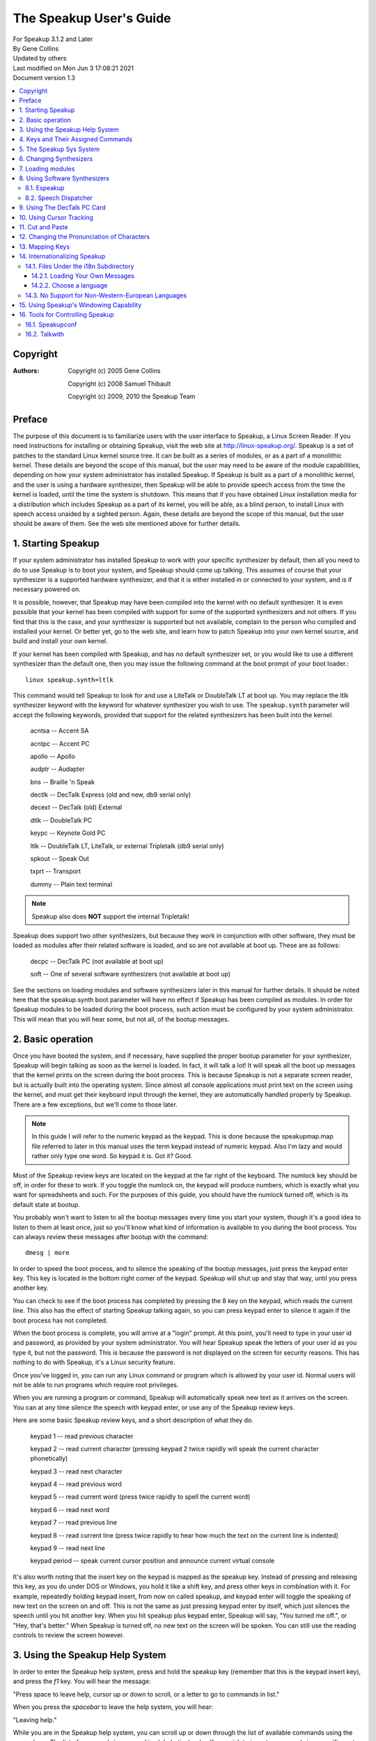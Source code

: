 .. SPDX-License-Identifier: GPL-2.0 OR GFDL-1.2-no-invariants-or-later

========================
The Speakup User's Guide
========================

| For Speakup 3.1.2 and Later
| By Gene Collins
| Updated by others
| Last modified on Mon Jun 3 17:08:21 2021
| Document version 1.3


.. contents:: :local:


Copyright
=========

:Authors:
 Copyright (c) 2005  Gene Collins

 Copyright (c) 2008  Samuel Thibault

 Copyright (c) 2009, 2010  the Speakup Team


Preface
=======

The purpose of this document is to familiarize users with the user
interface to Speakup, a Linux Screen Reader.  If you need instructions
for installing or obtaining Speakup, visit the web site at
http://linux-speakup.org/.  Speakup is a set of patches to the standard
Linux kernel source tree.  It can be built as a series of modules, or as
a part of a monolithic kernel.  These details are beyond the scope of
this manual, but the user may need to be aware of the module
capabilities, depending on how your system administrator has installed
Speakup.  If Speakup is built as a part of a monolithic kernel, and the
user is using a hardware synthesizer, then Speakup will be able to
provide speech access from the time the kernel is loaded, until the time
the system is shutdown.  This means that if you have obtained Linux
installation media for a distribution which includes Speakup as a part
of its kernel, you will be able, as a blind person, to install Linux
with speech access unaided by a sighted person.  Again, these details
are beyond the scope of this manual, but the user should be aware of
them.  See the web site mentioned above for further details.


1.  Starting Speakup
====================

If your system administrator has installed Speakup to work with your
specific synthesizer by default, then all you need to do to use Speakup
is to boot your system, and Speakup should come up talking.  This
assumes of course  that your synthesizer is a supported hardware
synthesizer, and that it is either installed in or connected to your
system, and is if necessary powered on.

It is possible, however, that Speakup may have been compiled into the
kernel with no default synthesizer.  It is even possible that your
kernel has been compiled with support for some of the supported
synthesizers and not others.  If you find that this is the case, and
your synthesizer is supported but not available, complain to the person
who compiled and installed your kernel.  Or better yet, go to the web
site, and learn how to patch Speakup into your own kernel source, and
build and install your own kernel.

If your kernel has been compiled with Speakup, and has no default
synthesizer set, or you would like to use a different synthesizer than
the default one, then you may issue the following command at the boot
prompt of your boot loader.::

  linux speakup.synth=ltlk

This command would tell Speakup to look for and use a LiteTalk or
DoubleTalk LT at boot up.  You may replace the ltlk synthesizer keyword
with the keyword for whatever synthesizer you wish to use.  The
``speakup.synth`` parameter will accept the following keywords, provided
that support for the related synthesizers has been built into the
kernel.

  acntsa -- Accent SA

  acntpc -- Accent PC

  apollo -- Apollo

  audptr -- Audapter

  bns -- Braille 'n Speak

  dectlk -- DecTalk Express (old and new, db9 serial only)

  decext -- DecTalk (old) External

  dtlk -- DoubleTalk PC

  keypc -- Keynote Gold PC

  ltlk -- DoubleTalk LT, LiteTalk, or external Tripletalk (db9 serial only)

  spkout -- Speak Out

  txprt -- Transport

  dummy -- Plain text terminal

.. note::
   Speakup also does **NOT** support the internal Tripletalk!

Speakup does support two other synthesizers, but because they work in
conjunction with other software, they must be loaded as modules after
their related software is loaded, and so are not available at boot up.
These are as follows:

  decpc -- DecTalk PC (not available at boot up)

  soft -- One of several software synthesizers (not available at boot up)

See the sections on loading modules and software synthesizers later in
this manual for further details.  It should be noted here that the
speakup.synth boot parameter will have no effect if Speakup has been
compiled as modules.  In order for Speakup modules to be loaded during
the boot process, such action must be configured by your system
administrator.  This will mean that you will hear some, but not all,  of
the bootup messages.


2.  Basic operation
===================

Once you have booted the system, and if necessary, have supplied the
proper bootup parameter for your synthesizer, Speakup will begin
talking as soon as the kernel is loaded.  In fact, it will talk a lot!
It will speak all the boot up messages that the kernel prints on the
screen during the boot process.  This is because Speakup is not a
separate screen reader, but is actually built into the operating
system.  Since almost all console applications must print text on the
screen using the kernel, and must get their keyboard input through the
kernel, they are automatically handled properly by Speakup.  There are a
few exceptions, but we'll come to those later.

.. note::

  In this guide I will refer to the numeric keypad as the keypad.
  This is done because the speakupmap.map file referred to later in this
  manual uses the term keypad instead of numeric keypad.  Also I'm lazy
  and would rather only type one word.  So keypad it is.  Got it?  Good.

Most of the Speakup review keys are located on the keypad at the far
right of the keyboard.  The numlock key should be off, in order for these
to work.  If you toggle the numlock on, the keypad will produce numbers,
which is exactly what you want for spreadsheets and such.  For the
purposes of this guide, you should have the numlock turned off, which is
its default state at bootup.

You probably won't want to listen to all the bootup messages every time
you start your system, though it's a good idea to listen to them at
least once, just so you'll know what kind of information is available to
you during the boot process.  You can always review these messages after
bootup with the command::

  dmesg | more

In order to speed the boot process, and to silence the speaking of the
bootup messages, just press the keypad enter key.  This key is located
in the bottom right corner of the keypad.  Speakup will shut up and stay
that way, until you press another key.

You can check to see if the boot process has completed by pressing the 8
key on the keypad, which reads the current line.  This also has the
effect of starting Speakup talking again, so you can press keypad enter
to silence it again if the boot process has not completed.

When the boot process is complete, you will arrive at a "login" prompt.
At this point, you'll need to type in your user id and password, as
provided by your system administrator.  You will hear Speakup speak the
letters of your user id as you type it, but not the password.  This is
because the password is not displayed on the screen for security
reasons.  This has nothing to do with Speakup, it's a Linux security
feature.

Once you've logged in, you can run any Linux command or program which is
allowed by your user id.  Normal users will not be able to run programs
which require root privileges.

When you are running a program or command, Speakup will automatically
speak new text as it arrives on the screen.  You can at any time silence
the speech with keypad enter, or use any of the Speakup review keys.

Here are some basic Speakup review keys, and a short description of what
they do.

  keypad 1 -- read previous character

  keypad 2 -- read current character (pressing keypad 2 twice rapidly will speak
  the current character phonetically)

  keypad 3 -- read next character

  keypad 4 -- read previous word

  keypad 5 -- read current word (press twice rapidly to spell the current word)

  keypad 6 -- read next word

  keypad 7 -- read previous line

  keypad 8 -- read current line (press twice rapidly to hear how much the
  text on the current line is indented)

  keypad 9 -- read next line

  keypad period -- speak current cursor position and announce current
  virtual console

It's also worth noting that the insert key on the keypad is mapped
as the speakup key.  Instead of pressing and releasing this key, as you
do under DOS or Windows, you hold it like a shift key, and press other
keys in combination with it.  For example, repeatedly holding keypad
insert, from now on called speakup, and keypad enter will toggle the
speaking of new text on the screen on and off.  This is not the same as
just pressing keypad enter by itself, which just silences the speech
until you hit another key.  When you hit speakup plus keypad enter,
Speakup will say, "You turned me off.", or "Hey, that's better."  When
Speakup is turned off, no new text on the screen will be spoken.  You
can still use the reading controls to review the screen however.


3.  Using the Speakup Help System
=================================

In order to enter the Speakup help system, press and hold the speakup
key (remember that this is the keypad insert key), and press the `f1` key.
You will hear the message:

"Press space to leave help, cursor up or down to scroll, or a letter to
go to commands in list."

When you press the `spacebar` to leave the help system, you will hear:

"Leaving help."

While you are in the Speakup help system, you can scroll up or down
through the list of available commands using the cursor keys.  The list
of commands is arranged in alphabetical order.  If you wish to jump to
commands in a specific part of the alphabet, you may press the letter of
the alphabet you wish to jump to.

You can also just explore by typing keyboard keys.  Pressing keys will
cause Speakup to speak the command associated with that key.  For
example, if you press the keypad 8 key, you will hear:

"Keypad 8 is line, say current."

You'll notice that some commands do not have keys assigned to them.
This is because they are very infrequently used commands, and are also
accessible through the sys system.  We'll discuss the sys system later
in this manual.

You'll also notice that some commands have two keys assigned to them.
This is because Speakup has a built in set of alternative key bindings
for laptop users.  The alternate speakup key is the `caps lock` key.  You
can press and hold the `caps lock` key, while pressing an alternate
speakup command key to activate the command.  On most laptops, the
numeric keypad is defined as the keys in the `j k l` area of the keyboard.

There is usually a function key which turns this keypad function on and
off, and some other key which controls the numlock state.  Toggling the
keypad functionality on and off can become a royal pain.  So, Speakup
gives you a simple way to get at an alternative set of key mappings for
your laptop.  These are also available by default on desktop systems,
because Speakup does not know whether it is running on a desktop or
laptop.  So you may choose which set of Speakup keys to use.  Some
system administrators may have chosen to compile Speakup for a desktop
system without this set of alternate key bindings, but these details are
beyond the scope of this manual.  To use the `caps lock` for its normal
purpose, hold the shift key while toggling the `caps lock` on and off.

.. note::

  Holding the `caps lock` key and pressing the `z` key will toggle the
  alternate `j k l` keypad on and off.


4.  Keys and Their Assigned Commands
====================================

In this section, we'll go through a list of all the speakup keys and
commands.  You can also get a list of commands and assigned keys from
the help system.

The following list was taken from the ``speakupmap.map`` file.  Key
assignments are on the left of the equal sign, and the associated
Speakup commands are on the right.  The designation "spk" means to press
and hold the speakup key, a.k.a. keypad insert, a.k.a. `caps lock`, while
pressing the other specified key.

  spk key_f9 = punc_level_dec

  spk key_f10 = punc_level_inc

  spk key_f11 = reading_punc_dec

  spk key_f12 = reading_punc_inc

  spk key_1 = vol_dec

  spk key_2 =  vol_inc

  spk key_3 = pitch_dec

  spk key_4 = pitch_inc

  spk key_5 = rate_dec

  spk key_6 = rate_inc

  key_kpasterisk = toggle_cursoring

  spk key_kpasterisk = speakup_goto

  spk key_f1 = speakup_help

  spk key_f2 = set_win

  spk key_f3 = clear_win

  spk key_f4 = enable_win

  spk key_f5 = edit_some

  spk key_f6 = edit_most

  spk key_f7 = edit_delim

  spk key_f8 = edit_repeat

  shift spk key_f9 = edit_exnum

  key_kp7 = say_prev_line

  spk key_kp7 = left_edge

  key_kp8 = say_line

  double  key_kp8 = say_line_indent

  spk key_kp8 = say_from_top

  key_kp9 = say_next_line

  spk  key_kp9 = top_edge

  key_kpminus = speakup_parked

  spk key_kpminus = say_char_num

  key_kp4 = say_prev_word

  spk key_kp4 = say_from_left

  key_kp5 = say_word

  double key_kp5 = spell_word

  spk key_kp5 = spell_phonetic

  key_kp6 = say_next_word

  spk key_kp6 = say_to_right

  key_kpplus = say_screen

  spk key_kpplus = say_win

  key_kp1 = say_prev_char

  spk key_kp1 = right_edge

  key_kp2 = say_char

  spk key_kp2 = say_to_bottom

  double key_kp2 = say_phonetic_char

  key_kp3 = say_next_char

  spk  key_kp3 = bottom_edge

  key_kp0 = spk_key

  key_kpdot = say_position

  spk key_kpdot = say_attributes

  key_kpenter = speakup_quiet

  spk key_kpenter = speakup_off

  key_sysrq = speech_kill

  key_kpslash = speakup_cut

  spk key_kpslash = speakup_paste

  spk key_pageup = say_first_char

  spk key_pagedown = say_last_char

  key_capslock = spk_key

  spk key_z = spk_lock

  key_leftmeta = spk_key

  ctrl spk key_0 = speakup_goto

  spk key_u = say_prev_line

  spk key_i = say_line

  double spk key_i = say_line_indent

  spk key_o = say_next_line

  spk key_minus = speakup_parked

  shift spk key_minus = say_char_num

  spk key_j = say_prev_word

  spk key_k = say_word

  double spk key_k = spell_word

  spk key_l = say_next_word

  spk key_m = say_prev_char

  spk key_comma = say_char

  double spk key_comma = say_phonetic_char

  spk key_dot = say_next_char

  spk key_n = say_position

  ctrl spk key_m = left_edge

  ctrl spk key_y = top_edge

  ctrl spk key_dot = right_edge

  ctrl spk key_p = bottom_edge

  spk key_apostrophe = say_screen

  spk key_h = say_from_left

  spk key_y = say_from_top

  spk key_semicolon = say_to_right

  spk key_p = say_to_bottom

  spk key_slash = say_attributes

  spk key_enter = speakup_quiet

  ctrl  spk key_enter = speakup_off

  spk key_9 = speakup_cut

  spk key_8 = speakup_paste

  shift spk key_m = say_first_char

  ctrl spk key_semicolon = say_last_char

  spk key_r = read_all_doc


5.  The Speakup Sys System
==========================

The Speakup screen reader also creates a speakup subdirectory as a part
of the sys system.

As a convenience, run as root::

  ln -s /sys/accessibility/speakup /speakup

to directly access speakup parameters from /speakup.
You can see these entries by typing the command::

  ls -1 /speakup/*

If you issue the above ls command, you will get back something like
this::

  /speakup/attrib_bleep
  /speakup/bell_pos
  /speakup/bleep_time
  /speakup/bleeps
  /speakup/cursor_time
  /speakup/delimiters
  /speakup/ex_num
  /speakup/key_echo
  /speakup/keymap
  /speakup/no_interrupt
  /speakup/punc_all
  /speakup/punc_level
  /speakup/punc_most
  /speakup/punc_some
  /speakup/reading_punc
  /speakup/repeats
  /speakup/say_control
  /speakup/say_word_ctl
  /speakup/silent
  /speakup/spell_delay
  /speakup/synth
  /speakup/synth_direct
  /speakup/version

  /speakup/i18n:
  announcements
  characters
  chartab
  colors
  ctl_keys
  formatted
  function_names
  key_names
  states

  /speakup/soft:
  caps_start
  caps_stop
  delay_time
  direct
  freq
  full_time
  jiffy_delta
  pitch
  inflection
  punct
  rate
  tone
  trigger_time
  voice
  vol

Notice the two subdirectories of ``/speakup``: ``/speakup/i18n`` and
``/speakup/soft``.
The `i18n` subdirectory is described in a later section.
The files under ``/speakup/soft`` represent settings that are specific to the
driver for the software synthesizer.  If you use the LiteTalk, your
synthesizer-specific settings would be found in ``/speakup/ltlk``.  In other words,
a subdirectory named ``/speakup/KWD`` is created to hold parameters specific
to the device whose keyword is KWD.
These parameters include volume, rate, pitch, and others.

In addition to using the Speakup hot keys to change such things as
volume, pitch, and rate, you can also echo values to the appropriate
entry in the ``/speakup`` directory.  This is very useful, since it
lets you control Speakup parameters from within a script.  How you
would write such scripts is somewhat beyond the scope of this manual,
but I will include a couple of simple examples here to give you a
general idea of what such scripts can do.

Suppose for example, that you wanted to control both the punctuation
level and the reading punctuation level at the same time.  For
simplicity, we'll call them punc0, punc1, punc2, and punc3.  The scripts
might look something like this:

.. code-block:: shell

  #!/bin/bash
  # punc0
  # set punc and reading punc levels to 0
  echo 0 >/speakup/punc_level
  echo 0 >/speakup/reading_punc
  echo Punctuation level set to 0.

  #!/bin/bash
  # punc1
  # set punc and reading punc levels to 1
  echo 1 >/speakup/punc_level
  echo 1 >/speakup/reading_punc
  echo Punctuation level set to 1.

  #!/bin/bash
  # punc2
  # set punc and reading punc levels to 2
  echo 2 >/speakup/punc_level
  echo 2 >/speakup/reading_punc
  echo Punctuation level set to 2.

  #!/bin/bash
  # punc3
  # set punc and reading punc levels to 3
  echo 3 >/speakup/punc_level
  echo 3 >/speakup/reading_punc
  echo Punctuation level set to 3.

If you were to store these four small scripts in a directory in your
path, perhaps ``/usr/local/bin``, and set the permissions to 755 with the
``chmod`` command, then you could change the default reading punc and
punctuation levels at the same time by issuing just one command.  For
example, if you were to execute the punc3 command at your shell prompt,
then the reading punc and punc level would both get set to 3.

.. note::

  The above scripts were written to work with bash, but
  regardless of which shell you use, you should be able to do something
  similar.

The Speakup sys system also has another interesting use.  You can echo
Speakup parameters into the sys system in a script during system
startup, and speakup will return to your preferred parameters every time
the system is rebooted.

Most of the Speakup sys parameters can be manipulated by a regular user
on the system.  However, there are a few parameters that are dangerous
enough that they should only be manipulated by the root user on your
system.  There are even some parameters that are read only, and cannot
be written to at all.  For example, the version entry in the Speakup
sys system is read only.  This is because there is no reason for a user
to tamper with the version number which is reported by Speakup.  Doing
an ``ls -l`` on ``/speakup/version`` will return this::

  -r--r--r--    1 root     root            0 Mar 21 13:46 /speakup/version

As you can see, the version entry in the Speakup sys system is read
only, is owned by root, and belongs to the root group.  Doing a cat of
``/speakup/version`` will display the Speakup version number, like
this::

  cat /speakup/version
  Speakup v-2.00 CVS: Thu Oct 21 10:38:21 EDT 2004
  synth dtlk version 1.1

The display shows the Speakup version number, along with the version
number of the driver for the current synthesizer.

Looking at entries in the Speakup sys system can be useful in many
ways.  For example, you might wish to know what level your volume is set
at.  You could type::

  cat /speakup/KWD/vol
  # Replace KWD with the keyword for your synthesizer, E.G., ltlk for LiteTalk.
  5

The number five which comes back is the level at which the synthesizer
volume is set at.

All the entries in the Speakup sys system are readable, some are
writable by root only, and some are writable by everyone.  Unless you
know what you are doing, you should probably leave the ones that are
writable by root only alone.  Most of the names are self explanatory.
Vol for controlling volume, pitch for pitch, inflection for pitch range, rate
for controlling speaking rate, etc.  If you find one you aren't sure about, you
can post a query on the Speakup list.


6.  Changing Synthesizers
=========================

It is possible to change to a different synthesizer while speakup is
running.  In other words, it is not necessary to reboot the system
in order to use a different synthesizer.  You can simply echo the
synthesizer keyword to the ``/speakup/synth`` sys entry.
Depending on your situation, you may wish to echo none to the synth
sys entry, to disable speech while one synthesizer is disconnected and
a second one is connected in its place.  Then echo the keyword for the
new synthesizer into the synth sys entry in order to start speech
with the newly connected synthesizer.  See the list of synthesizer
keywords in section 1 to find the keyword which matches your synth.


7.  Loading modules
===================

As mentioned earlier, Speakup can either be completely compiled into the
kernel, with the exception of the help module, or it can be compiled as
a series of modules.   When compiled as modules, Speakup will only be
able to speak some of the bootup messages if your system administrator
has configured the system to load the modules at boo time. The modules
can  be loaded after the file systems have been checked and mounted, or
from an initrd.  There is a third possibility.  Speakup can be compiled
with some components built into the kernel, and others as modules.  As
we'll see in the next section, this is particularly useful when you are
working with software synthesizers.

If Speakup is completely compiled as modules, then you must use the
modprobe command to load Speakup.  You do this by loading the module for
the synthesizer driver you wish to use.  The driver modules are all
named speakup_<keyword>, where <keyword> is the keyword for the
synthesizer you want.  So, in order to load the driver for the DecTalk
Express, you would type the following command::

  modprobe speakup_dectlk

Issuing this command would load the DecTalk Express driver and all other
related Speakup modules necessary to get Speakup up and running.

To completely unload Speakup, again presuming that it is entirely built
as modules, you would give the command::

  modprobe -r speakup_dectlk

The above command assumes you were running a DecTalk Express.  If you
were using a different synth, then you would substitute its keyword in
place of `dectlk`.

If you have multiple drivers loaded, you need to unload all of them, in
order to completely unload Speakup.
For example, if you have loaded both the dectlk and ltlk drivers, use the
command::

  modprobe -r speakup_dectlk speakup_ltlk

You cannot unload the driver for software synthesizers when a user-space
daemon is using ``/dev/softsynth``.  First, kill the daemon.  Next, remove
the driver with the command::

  modprobe -r speakup_soft

Now, suppose we have a situation where the main Speakup component
is built into the kernel, and some or all of the drivers are built as
modules.  Since the main part of Speakup is compiled into the kernel, a
partial Speakup sys system has been created which we can take advantage
of by simply echoing the synthesizer keyword into the
``/speakup/synth`` sys entry.  This will cause the kernel to
automatically load the appropriate driver module, and start Speakup
talking.  To switch to another synth, just echo a new keyword to the
synth sys entry.  For example, to load the DoubleTalk LT driver,
you would type::

  echo ltlk >/speakup/synth

You can use the ``modprobe -r`` command to unload driver modules, regardless
of whether the main part of Speakup has been built into the kernel or
not.


8.  Using Software Synthesizers
===============================

Using a software synthesizer requires that some other software be
installed and running on your system.  For this reason, software
synthesizers are not available for use at bootup, or during a system
installation process.
There are two freely-available solutions for software speech: Espeakup and
Speech Dispatcher.
These are described in subsections `8.1. Espeakup`_ and
`8.2. Speech Dispatcher`_, respectively.

During the rest of this section, we assume that `speakup_soft` is either
built in to your kernel, or loaded as a module.

If your system does not have udev installed , before you can use a
software synthesizer, you must have created the ``/dev/softsynth`` device.
If you have not already done so, issue the following commands as root::

  cd /dev
  mknod softsynth c 10 26

While we are at it, we might just as well create the ``/dev/synth`` device,
which can be used to let user space programs send information to your
synthesizer.  To create ``/dev/synth``, change to the ``/dev`` directory, and
issue the following command as root::

  mknod synth c 10 25

of both.

8.1. Espeakup
-------------

Espeakup is a connector between Speakup and the eSpeak software synthesizer.
Espeakup may already be available as a package for your distribution
of Linux.  If it is not packaged, you need to install it manually.
You can find it in the ``contrib/`` subdirectory of the Speakup sources.
The filename is ``espeakup-$VERSION.tar.bz2``, where ``$VERSION``
depends on the current release of Espeakup.  The Speakup 3.1.2 source
ships with version 0.71 of Espeakup.
The README file included with the Espeakup sources describes the process
of manual installation.

Assuming that Espeakup is installed, either by the user or by the distributor,
follow these steps to use it.

Tell Speakup to use the "soft driver::

  echo soft > /speakup/synth

Finally, start the espeakup program.  There are two ways to do it.
Both require root privileges.

If Espeakup was installed as a package for your Linux distribution,
you probably have a distribution-specific script that controls the operation
of the daemon.  Look for a file named espeakup under ``/etc/init.d`` or
``/etc/rc.d``.  Execute the following command with root privileges::

  /etc/init.d/espeakup start

Replace ``init.d`` with ``rc.d``, if your distribution uses scripts located
under ``/etc/rc.d``.
Your distribution will also have a procedure for starting daemons at
boot-time, so it is possible to have software speech as soon as user-space
daemons are started by the bootup scripts.
These procedures are not described in this document.

If you built Espeakup manually, the ``make install`` step placed the binary
under ``/usr/bin``.
Run the following command as root::

  /usr/bin/espeakup

Espeakup should start speaking.

8.2. Speech Dispatcher
----------------------

For this option, you must have a package called
Speech Dispatcher running on your system, and it must be configured to
work with one of its supported software synthesizers.

Two open source synthesizers you might use are Flite and Festival.  You
might also choose to purchase the Software DecTalk from Fonix Sales Inc.
If you run a google search for Fonix, you'll find their web site.

You can obtain a copy of Speech Dispatcher from free(b)soft at
http://www.freebsoft.org/.  Follow the installation instructions that
come with Speech Dispatcher in order to install and configure Speech
Dispatcher.  You can check out the web site for your Linux distribution
in order to get a copy of either Flite or Festival.  Your Linux
distribution may also have a precompiled Speech Dispatcher package.

Once you've installed, configured, and tested Speech Dispatcher with your
chosen software synthesizer, you still need one more piece of software
in order to make things work.  You need a package called speechd-up.
You get it from the free(b)soft web site mentioned above.  After you've
compiled and installed speechd-up, you are almost ready to begin using
your software synthesizer.

Now you can begin using your software synthesizer.  In order to do so,
echo the soft keyword to the synth sys entry like this::

  echo soft >/speakup/synth

Next run the speechd_up command like this::

  speechd_up &

Your synth should now start talking, and you should be able to adjust
the pitch, rate, etc.


9.  Using The DecTalk PC Card
=============================

The DecTalk PC card is an ISA card that is inserted into one of the ISA
slots in your computer.  It requires that the DecTalk PC software be
installed on your computer, and that the software be loaded onto the
Dectalk PC card before it can be used.

You can get the ``dec_pc.tgz`` file from the linux-speakup.org site.  The
``dec_pc.tgz`` file is in the ``~ftp/pub/linux/speakup`` directory.

After you have downloaded the ``dec_pc.tgz`` file, untar it in your home
directory, and read the Readme file in the newly created ``dec_pc``
directory.

The easiest way to get the software working is to copy the entire ``dec_pc``
directory into ``/user/local/lib``.  To do this, su to root in your home
directory, and issue the command::

  cp dec_pc /usr/local/lib

You will need to copy the dtload command from the dec_pc directory to a
directory in your path. Either ``/usr/bin`` or ``/usr/local/bin`` is a
good choice.

You can now run the dtload command in order to load the DecTalk PC
software onto the card.  After you have done this, ``echo`` the decpc
keyword to the synth entry in the sys system like this::

  echo decpc >/speakup/synth

Your DecTalk PC should start talking, and then you can adjust the pitch,
rate, volume, voice, etc.  The voice entry in the Speakup sys system
will accept a number from 0 through 7 for the DecTalk PC synthesizer,
which will give you access to some of the DecTalk voices.


10.  Using Cursor Tracking
==========================

In Speakup version 2.0 and later, cursor tracking is turned on by
default.  This means that when you are using an editor, Speakup will
automatically speak characters as you move left and right with the
cursor keys, and lines as you move up and down with the cursor keys.
This is the traditional sort of cursor tracking.
Recent versions of Speakup provide two additional ways to control the
text that is spoken when the cursor is moved:
"highlight tracking" and "read window."
They are described later in this section.
Sometimes, these modes get in your way, so you can disable cursor tracking
altogether.

You may select among the various forms of cursor tracking using the keypad
asterisk key.
Each time you press this key, a new mode is selected, and Speakup speaks
the name of the new mode.  The names for the four possible states of cursor
tracking are: "cursoring on", "highlight tracking", "read window",
and "cursoring off."  The keypad asterisk key moves through the list of
modes in a circular fashion.

If highlight tracking is enabled, Speakup tracks highlighted text,
rather than the cursor itself. When you move the cursor with the arrow keys,
Speakup speaks the currently highlighted information.
This is useful when moving through various menus and dialog boxes.
If cursor tracking isn't helping you while navigating a menu,
try highlight tracking.

With the "read window" variety of cursor tracking, you can limit the text
that Speakup speaks by specifying a window of interest on the screen.
See section 15 for a description of the process of defining windows.
When you move the cursor via the arrow keys, Speakup only speaks
the contents of the window.  This is especially helpful when you are hearing
superfluous speech.  Consider the following example.

Suppose that you are at a shell prompt.  You use bash, and you want to
explore your command history using the up and down arrow keys.  If you
have enabled cursor tracking, you will hear two pieces of information.
Speakup speaks both your shell prompt and the current entry from the
command history.  You may not want to hear the prompt repeated
each time you move, so you can silence it by specifying a window.  Find
the last line of text on the screen.  Clear the current window by pressing
the key combination speakup `f3`.  Use the review cursor to find the first
character that follows your shell prompt.  Press speakup + `f2` twice, to
define a one-line window.  The boundaries of the window are the
character following the shell prompt and the end of the line.  Now, cycle
through the cursor tracking modes using keypad asterisk, until Speakup
says "read window."  Move through your history using your arrow keys.
You will notice that Speakup no longer speaks the redundant prompt.

Some folks like to turn cursor tracking off while they are using the
lynx web browser.  You definitely want to turn cursor tracking off when
you are using the alsamixer application.  Otherwise, you won't be able
to hear your mixer settings while you are using the arrow keys.


11.  Cut and Paste
==================

One of Speakup's more useful features is the ability to cut and paste
text on the screen.  This means that you can capture information from a
program, and paste that captured text into a different place in the
program, or into an entirely different program, which may even be
running on a different console.

For example, in this manual, we have made references to several web
sites.  It would be nice if you could cut and paste these urls into your
web browser.  Speakup does this quite nicely.  Suppose you wanted to
past the following url into your browser:

http://linux-speakup.org/

Use the speakup review keys to position the reading cursor on the first
character of the above url.  When the reading cursor is in position,
press the keypad slash key once.  Speakup will say, "mark".  Next,
position the reading cursor on the rightmost character of the above
url. Press the keypad slash key once again to actually cut the text
from the screen.  Speakup will say, "cut".  Although we call this
cutting, Speakup does not actually delete the cut text from the screen.
It makes a copy of the text in a special buffer for later pasting.

Now that you have the url cut from the screen, you can paste it into
your browser, or even paste the url on a command line as an argument to
your browser.

Suppose you want to start lynx and go to the Speakup site.

You can switch to a different console with the alt left and right
arrows, or you can switch to a specific console by typing alt and a
function key.  These are not Speakup commands, just standard Linux
console capabilities.

Once you've changed to an appropriate console, and are at a shell prompt,
type the word lynx, followed by a space.  Now press and hold the speakup
key, while you type the keypad slash character.  The url will be pasted
onto the command line, just as though you had typed it in.  Press the
enter key to execute the command.

The paste buffer will continue to hold the cut information, until a new
mark and cut operation is carried out.  This means you can paste the cut
information as many times as you like before doing another cut
operation.

You are not limited to cutting and pasting only one line on the screen.
You can also cut and paste rectangular regions of the screen.  Just
position the reading cursor at the top left corner of the text to be
cut, mark it with the keypad slash key, then position the reading cursor
at the bottom right corner of the region to be cut, and cut it with the
keypad slash key.


12.  Changing the Pronunciation of Characters
=============================================

Through the ``/speakup/i18n/characters`` sys entry, Speakup gives you the
ability to change how Speakup pronounces a given character.  You could,
for example, change how some punctuation characters are spoken.  You can
even change how Speakup will pronounce certain letters.

You may, for example, wish to change how Speakup pronounces the z
character.  The author of Speakup, Kirk Reiser, is Canadian, and thus
believes that the z should be pronounced zed.  If you are an American,
you might wish to use the zee pronunciation instead of zed.  You can
change the pronunciation of both the upper and lower case z with the
following two commands::

  echo 90 zee >/speakup/characters
  echo 122 zee >/speakup/characters

Let's examine the parts of the two previous commands.  They are issued
at the shell prompt, and could be placed in a startup script.

The word echo tells the shell that you want to have it display the
string of characters that follow the word echo.  If you were to just
type::

  echo hello.

You would get the word hello printed on your screen as soon as you
pressed the enter key.  In this case, we are echoing strings that we
want to be redirected into the sys system.

The numbers 90 and 122 in the above echo commands are the ascii numeric
values for the upper and lower case z, the characters we wish to change.

The string zee is the pronunciation that we want Speakup to use for the
upper and lower case z.

The ``>`` symbol redirects the output of the echo command to a file, just
like in DOS, or at the Windows command prompt.

And finally, ``/speakup/i18n/characters`` is the file entry in the sys system
where we want the output to be directed.  Speakup looks at the numeric
value of the character we want to change, and inserts the pronunciation
string into an internal table.

You can look at the whole table with the following command::

  cat /speakup/i18n/characters

Speakup will then print out the entire character pronunciation table.  I
won't display it here, but leave you to look at it at your convenience.


13.  Mapping Keys
=================

Speakup has the capability of allowing you to assign or "map" keys to
internal Speakup commands.  This section necessarily assumes you have a
Linux kernel source tree installed, and that it has been patched and
configured with Speakup.  How you do this is beyond the scope of this
manual.  For this information, visit the Speakup web site at
http://linux-speakup.org/.  The reason you'll need the kernel source
tree patched with Speakup is that the genmap utility you'll need for
processing keymaps is in the
``/usr/src/linux-<version_number>/drivers/char/speakup`` directory.  The
``<version_number>`` in the above directory path is the version number of
the Linux source tree you are working with.

So ok, you've gone off and gotten your kernel source tree, and patched
and configured it.  Now you can start manipulating keymaps.

You can either use the
``/usr/src/linux-<version_number>/drivers/char/speakup/speakupmap.map`` file
included with the Speakup source, or you can cut and paste the copy in
section 4 into a separate file.  If you use the one in the Speakup
source tree, make sure you make a backup of it before you start making
changes.  You have been warned!

Suppose that you want to swap the key assignments for the Speakup
say_last_char and the Speakup say_first_char commands.  The
speakupmap.map lists the key mappings for these two commands as follows::

  spk key_pageup = say_first_char
  spk key_pagedown = say_last_char

You can edit your copy of the speakupmap.map file and swap the command
names on the right side of the ``=`` (equals) sign.  You did make a backup,
right?  The new keymap lines would look like this::

  spk key_pageup = say_last_char
  spk key_pagedown = say_first_char

After you edit your copy of the speakupmap.map file, save it under a new
file name, perhaps newmap.map.  Then exit your editor and return to the
shell prompt.

You are now ready to load your keymap with your swapped key assignments.
Assuming that you saved your new keymap as the file newmap.map, you
would load your keymap into the sys system like this::

  /usr/src/linux-<version_number>/drivers/char/speakup/genmap newmap.map >/speakup/keymap


.. note::

  Remember to substitute your kernel version number for the
  ``<version_number>`` in the above command.

Your say first and say last characters should now be swapped.  Pressing
speakup pagedown should read you the first non-whitespace character on
the line your reading cursor is in, and pressing speakup pageup should
read you the last character on the line your reading cursor is in.

.. note::

  These new mappings will only stay in effect until you reboot,
  or until you load another keymap.

One final warning.  If you try to load a partial map, you will quickly
find that all the mappings you didn't include in your file got deleted
from the working map.  Be extremely careful, and always make a backup!
You have been warned!


14.  Internationalizing Speakup
===============================

Speakup indicates various conditions to the user by speaking messages.
For instance, when you move to the left edge of the screen with the
review keys, Speakup says, "left."
Prior to version 3.1.0 of Speakup, all of these messages were in English,
and they could not be changed.  If you used a non-English synthesizer,
you still heard English messages, such as "left" and "cursoring on."
In version 3.1.0 or higher, one may load translations for the various
messages via the ``/sys`` filesystem.

The directory ``/speakup/i18n`` contains several collections of messages.
Each group of messages is stored in its own file.
The following section lists all of these files, along with a brief description
of each.

14.1.  Files Under the i18n Subdirectory
----------------------------------------

announcements
  This file contains various general announcements, most of which cannot
  be categorized.  You will find messages such as "You killed Speakup",
  "I'm alive", "leaving help", "parked", "unparked", and others.
  You will also find the names of the screen edges and cursor tracking modes
  here.

characters
  See `12.  Changing the Pronunciation of Characters`_ for a description
  of this file.

chartab
  See `12.  Changing the Pronunciation of Characters`_.  Unlike the rest
  of the files in the i18n subdirectory, this one does not contain messages
  to be spoken.

colors
  When you use the "say attributes" function, Speakup says the name of the
  foreground and background colors.  These names come from the i18n/colors
  file.

ctl_keys
  Here, you will find names of control keys.  These are used with Speakup's
  say_control feature.

formatted
  This group of messages contains embedded formatting codes, to specify
  the type and width of displayed data.  If you change these, you must
  preserve all of the formatting codes, and they must appear in the order
  used by the default messages.

function_names
  Here, you will find a list of names for Speakup functions.  These are used
  by the help system.  For example, suppose that you have activated help mode,
  and you pressed keypad 3.  Speakup says:
  "keypad 3 is character, say next."
  The message "character, say next" names a Speakup function, and it
  comes from this function_names file.

key_names
  Again, key_names is used by Speakup's help system.  In the previous
  example, Speakup said that you pressed "keypad 3."
  This name came from the key_names file.

states
  This file contains names for key states.
  Again, these are part of the help system.  For instance, if you had pressed
  speakup + keypad 3, you would hear:
  "speakup keypad 3 is go to bottom edge."
  The speakup key is depressed, so the name of the key state is speakup.
  This part of the message comes from the states collection.

14.2.1.  Loading Your Own Messages
~~~~~~~~~~~~~~~~~~~~~~~~~~~~~~~~~~

The files under the i18n subdirectory all follow the same format.
They consist of lines, with one message per line.
Each message is represented by a number, followed by the text of the message.
The number is the position of the message in the given collection.
For example, if you view the file ``/speakup/i18n/colors``, you will see the
following list::

  0 - black
  1 - blue
  2 - green
  3 - cyan
  4 - red
  5 - magenta
  6 - yellow
  7 - white
  8 - grey

You can change one message, or you can change a whole group.
To load a whole collection of messages from a new source, simply use
the cp command::

  cp ~/my_colors /speakup/i18n/colors

You can change an individual message with the echo command,
as shown in the following example.

The Spanish name for the color blue is azul.
Looking at the colors file, we see that the name "blue" is at position 1
within the colors group.  Let's change blue to azul::

  echo '1 azul' > /speakup/i18n/colors

The next time that Speakup says message 1 from the colors group, it will
say "azul", rather than "blue."

14.2.2. Choose a language
~~~~~~~~~~~~~~~~~~~~~~~~~

In the future, translations into various languages will be made available,
and most users will just load the files necessary for their language. So far,
only French language is available beyond native Canadian English language.

French is only available after you are logged in.

Canadian English is the default language. To toggle another language,
download the source of Speakup and untar it in your home directory. The
following command should let you do this::

  tar xvjf speakup-<version>.tar.bz2

where ``<version>`` is the version number of the application.

Next, change to the newly created directory, then into the tools/ directory, and
run the script speakup_setlocale. You are asked the language that you want to
use. Type the number associated to your language (e.g. fr for French) then press
Enter. Needed files are copied in the i18n directory.

Note: the speakupconf must be installed on your system so that settings are saved.
Otherwise, you will have an error: your language will be loaded but you will
have to run the script again every time Speakup restarts.
See section 16.1. for information about speakupconf.

You will have to repeat these steps for any change of locale, i.e. if you wish
change the speakup's language or charset (iso-8859-15 ou UTF-8).

If you wish store the settings, note that at your next login, you will need to
do::

  speakup load

Alternatively, you can add the above line to your file
``~/.bashrc`` or ``~/.bash_profile``.

If your system administrator ran himself the script, all the users will be able
to change from English to the language choosed by root and do directly
speakupconf load (or add this to the ``~/.bashrc`` or
``~/.bash_profile`` file). If there are several languages to handle, the
administrator (or every user) will have to run the first steps until speakupconf
save, choosing the appropriate language, in every user's home directory. Every
user will then be able to do speakupconf load, Speakup will load his own settings.

14.3.  No Support for Non-Western-European Languages
----------------------------------------------------

As of the current release, Speakup only supports Western European languages.
Support for the extended characters used by languages outside of the Western
European family of languages is a work in progress.


15.  Using Speakup's Windowing Capability
=========================================

Speakup has the capability of defining and manipulating windows on the
screen.  Speakup uses the term "Window", to mean a user defined area of
the screen.  The key strokes for defining and manipulating Speakup
windows are as follows::

  speakup + f2 -- Set the bounds of the window.
  Speakup + f3 -- clear the current window definition.
  speakup + f4 -- Toggle window silence on and off.
  speakup + keypad plus -- Say the currently defined window.

These capabilities are useful for tracking a certain part of the screen
without rereading the whole screen, or for silencing a part of the
screen that is constantly changing, such as a clock or status line.

There is no way to save these window settings, and you can only have one
window defined for each virtual console.  There is also no way to have
windows automatically defined for specific applications.

In order to define a window, use the review keys to move your reading
cursor to the beginning of the area you want to define.  Then press
speakup + `f2`.  Speakup will tell you that the window starts at the
indicated row and column position.  Then move the reading cursor to the
end of the area to be defined as a window, and press speakup + `f2` again.
If there is more than one line in the window, Speakup will tell you
that the window ends at the indicated row and column position.  If there
is only one line in the window, then Speakup will tell you that the
window is the specified line on the screen.  If you are only defining a
one line window, you can just press speakup + `f2` twice after placing the
reading cursor on the line you want to define as a window.  It is not
necessary to position the reading cursor at the end of the line in order
to define the whole line as a window.


16.  Tools for Controlling Speakup
==================================

The speakup distribution includes extra tools (in the tools directory)
which were written to make speakup easier to use.  This section will
briefly describe the use of these tools.

16.1.  Speakupconf
------------------

speakupconf began life as a contribution from Steve Holmes, a member of
the speakup community.  We would like to thank him for his work on the
early versions of this project.

This script may be installed as part of your linux distribution, but if
it isn't, the recommended places to put it are ``/usr/local/bin`` or
``/usr/bin``.  This script can be run by any user, so it does not require
root privileges.

Speakupconf allows you to save and load your Speakup settings.  It works
by reading and writing the ``/sys`` files described above.

The directory that speakupconf uses to store your settings depends on
whether it is run from the root account.  If you execute speakupconf as
root, it uses the directory ``/etc/speakup``.  Otherwise, it uses the directory
``~/.speakup``, where ``~`` is your home directory.
Anyone who needs to use Speakup from your console can load his own custom
settings with this script.

speakupconf takes one required argument: load or save.
Use the command::

  speakupconf save

to save your Speakup settings, and::

  speakupconf load

to load them into Speakup.

A second argument may be specified to use an alternate directory to
load or save the speakup parameters.

16.2.  Talkwith
---------------

Charles Hallenbeck, another member of the speakup community, wrote the
initial versions of this script, and we would also like to thank him for
his work on it.

This script needs root privileges to run, so if it is not installed as
part of your linux distribution, the recommended places to install it
are ``/usr/local/sbin`` or ``/usr/sbin``.

Talkwith allows you to switch synthesizers on the fly.  It takes a synthesizer
name as an argument.  For instance,
talkwith dectlk
causes Speakup to use the DecTalk Express.  If you wish to switch to a
software synthesizer, you must also indicate which daemon you wish to
use.  There are two possible choices:
spd and espeakup.  spd is an abbreviation for speechd-up.
If you wish to use espeakup for software synthesis, give the command
talkwith soft espeakup
To use speechd-up, type::

  talkwith soft spd

Any arguments that follow the name of the daemon are passed to the daemon
when it is invoked.  For instance::

  talkwith espeakup --default-voice=fr

causes espeakup to use the French voice.

.. note::

  Talkwith must always be executed with root privileges.

Talkwith does not attempt to load your settings after the new
synthesizer is activated.  You can use speakupconf to load your settings
if desired.



